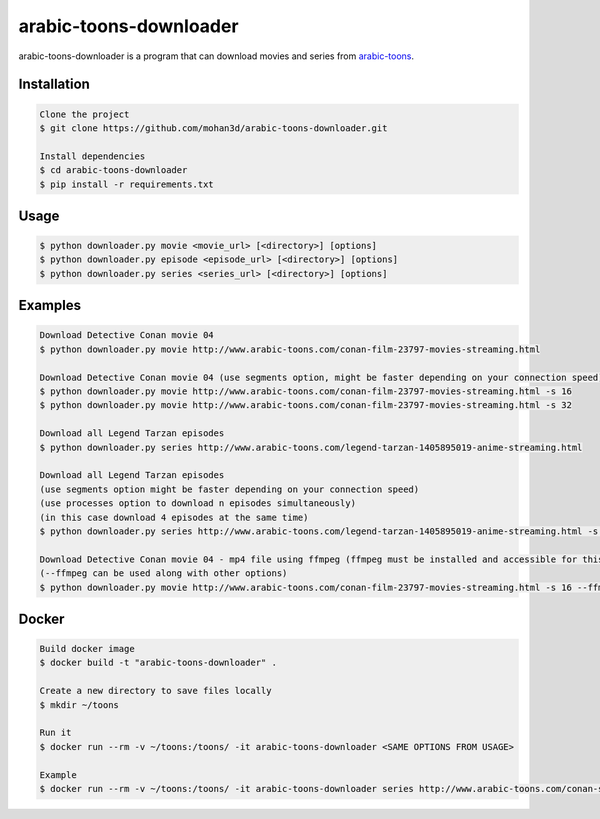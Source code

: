 arabic-toons-downloader
=======================

.. image:: https://api.codacy.com/project/badge/Grade/075b4dc6e5c74e42975c9a7b6226b16c
   :alt: Codacy Badge
   :target: https://www.codacy.com/app/mohan3d94/arabic-toons-downloader?utm_source=github.com&utm_medium=referral&utm_content=mohan3d/arabic-toons-downloader&utm_campaign=badger

arabic-toons-downloader is a program that can download movies and series
from `arabic-toons <http://www.arabic-toons.com>`_.

Installation
------------

.. code-block:: console

    Clone the project
    $ git clone https://github.com/mohan3d/arabic-toons-downloader.git

    Install dependencies
    $ cd arabic-toons-downloader
    $ pip install -r requirements.txt

Usage
-----

.. code-block:: console

    $ python downloader.py movie <movie_url> [<directory>] [options]
    $ python downloader.py episode <episode_url> [<directory>] [options]
    $ python downloader.py series <series_url> [<directory>] [options]

Examples
--------

.. code-block:: console

    Download Detective Conan movie 04
    $ python downloader.py movie http://www.arabic-toons.com/conan-film-23797-movies-streaming.html

    Download Detective Conan movie 04 (use segments option, might be faster depending on your connection speed)
    $ python downloader.py movie http://www.arabic-toons.com/conan-film-23797-movies-streaming.html -s 16
    $ python downloader.py movie http://www.arabic-toons.com/conan-film-23797-movies-streaming.html -s 32

    Download all Legend Tarzan episodes
    $ python downloader.py series http://www.arabic-toons.com/legend-tarzan-1405895019-anime-streaming.html

    Download all Legend Tarzan episodes
    (use segments option might be faster depending on your connection speed)
    (use processes option to download n episodes simultaneously)
    (in this case download 4 episodes at the same time)
    $ python downloader.py series http://www.arabic-toons.com/legend-tarzan-1405895019-anime-streaming.html -s 16 -p 4

    Download Detective Conan movie 04 - mp4 file using ffmpeg (ffmpeg must be installed and accessible for this script)
    (--ffmpeg can be used along with other options)
    $ python downloader.py movie http://www.arabic-toons.com/conan-film-23797-movies-streaming.html -s 16 --ffmpeg

Docker
------

.. code-block:: console

    Build docker image
    $ docker build -t "arabic-toons-downloader" .

    Create a new directory to save files locally
    $ mkdir ~/toons

    Run it
    $ docker run --rm -v ~/toons:/toons/ -it arabic-toons-downloader <SAME OPTIONS FROM USAGE>

    Example
    $ docker run --rm -v ~/toons:/toons/ -it arabic-toons-downloader series http://www.arabic-toons.com/conan-s1-1405901146-anime-streaming.html /toons/conans1
